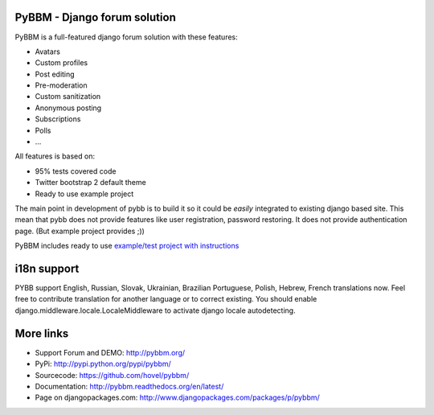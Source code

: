 PyBBM - Django forum solution
=============================

PyBBM is a full-featured django forum solution with these features:

* Avatars
* Custom profiles
* Post editing
* Pre-moderation
* Custom sanitization
* Anonymous posting
* Subscriptions
* Polls
* ...

All features is based on:

* 95% tests covered code
* Twitter bootstrap 2 default theme
* Ready to use example project

The main point in development of pybb is to build it so it could be
*easily* integrated to existing django based site. This mean that pybb does not provide features like user registration, password restoring.  It does not provide authentication page. (But example project provides ;))

PyBBM includes ready to use `example/test project with instructions <http://readthedocs.org/docs/pybbm/en/latest/example.html>`_

i18n support
============
PYBB support English, Russian, Slovak, Ukrainian, Brazilian Portuguese, Polish, Hebrew, French translations now. 
Feel free to contribute translation for another language or to correct existing.
You should enable django.middleware.locale.LocaleMiddleware to activate
django locale autodetecting.

More links
==========
* Support Forum and DEMO: http://pybbm.org/
* PyPi: http://pypi.python.org/pypi/pybbm/
* Sourcecode: https://github.com/hovel/pybbm/
* Documentation: http://pybbm.readthedocs.org/en/latest/
* Page on djangopackages.com: http://www.djangopackages.com/packages/p/pybbm/